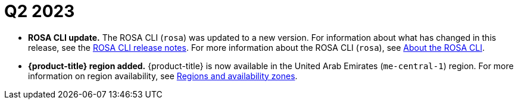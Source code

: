 // Module included in the following assemblies:
// * rosa-release-notes.adoc

:_mod-docs-content-type: REFERENCE
[id="rosa-q2-2023_{context}"]
= Q2 2023

* **ROSA CLI update.** The ROSA CLI (`rosa`) was updated to a new version. For information about what has changed in this release, see the link:https://github.com/openshift/rosa/releases/tag/v1.2.23[ROSA CLI release notes]. For more information about the ROSA CLI (`rosa`), see link:https://docs.redhat.com/en/documentation/red_hat_openshift_service_on_aws_classic_architecture/4/html-single/cli_tools/index#rosa-about_rosa-getting-started-cli[About the ROSA CLI].

* **{product-title}  region added.** {product-title} is now available in the United Arab Emirates (`me-central-1`) region. For more information on region availability, see link:https://docs.redhat.com/en/documentation/red_hat_openshift_service_on_aws_classic_architecture/4/html-single/introduction_to_rosa/index#rosa-sdpolicy-regions-az_rosa-service-definition[Regions and availability zones].